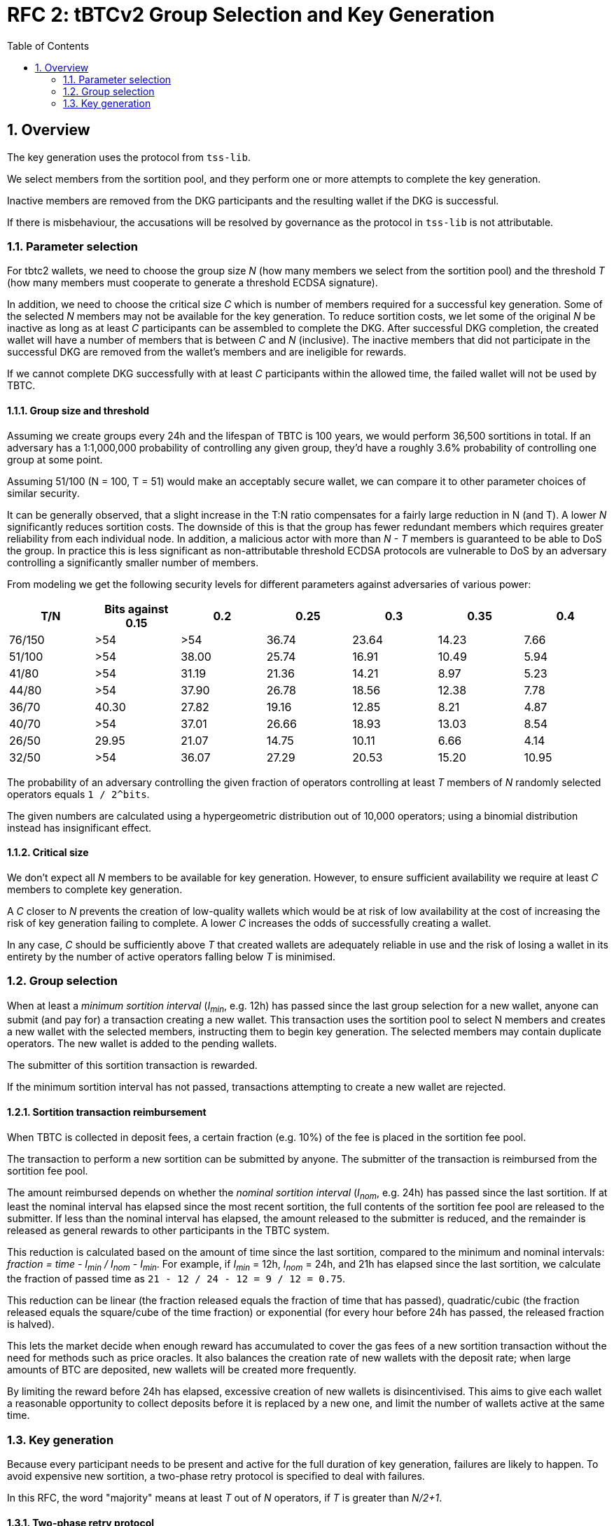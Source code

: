 :toc: macro

= RFC 2: tBTCv2 Group Selection and Key Generation

:icons: font
:numbered:
toc::[]

== Overview

The key generation uses the protocol from `tss-lib`.

We select members from the sortition pool,
and they perform one or more attempts to complete the key generation.

Inactive members are removed from the DKG participants
and the resulting wallet if the DKG is successful.

If there is misbehaviour,
the accusations will be resolved by governance
as the protocol in `tss-lib` is not attributable.

=== Parameter selection

For tbtc2 wallets,
we need to choose the group size _N_
(how many members we select from the sortition pool)
and the threshold _T_
(how many members must cooperate to generate a threshold ECDSA signature).

In addition, we need to choose the critical size _C_
which is number of members required for a successful key generation.
Some of the selected _N_ members may not be available for the key generation.
To reduce sortition costs,
we let some of the original _N_ be inactive
as long as at least _C_ participants can be assembled to complete the DKG.
After successful DKG completion,
the created wallet will have a number of members
that is between _C_ and _N_ (inclusive).
The inactive members that did not participate in the successful DKG
are removed from the wallet's members and are ineligible for rewards.

If we cannot complete DKG successfully
with at least _C_ participants
within the allowed time,
the failed wallet will not be used by TBTC.

==== Group size and threshold

Assuming we create groups every 24h and the lifespan of TBTC is 100 years,
we would perform 36,500 sortitions in total.
If an adversary has a 1:1,000,000 probability of controlling any given group,
they'd have a roughly 3.6% probability of controlling one group at some point.

Assuming 51/100 (N = 100, T = 51) would make an acceptably secure wallet,
we can compare it to other parameter choices of similar security.

It can be generally observed,
that a slight increase in the T:N ratio
compensates for a fairly large reduction in N (and T).
A lower _N_ significantly reduces sortition costs.
The downside of this is that the group has fewer redundant members
which requires greater reliability from each individual node.
In addition,
a malicious actor with more than _N - T_ members
is guaranteed to be able to DoS the group.
In practice this is less significant
as non-attributable threshold ECDSA protocols are vulnerable to DoS
by an adversary controlling a significantly smaller number of members.

From modeling we get the following security levels for different parameters
against adversaries of various power:

[%header,cols=7]
|===
|T/N |Bits against 0.15 |0.2 |0.25 |0.3 |0.35 |0.4

|76/150 |>54 |>54 |36.74 |23.64 |14.23 |7.66

|51/100 |>54 |38.00 |25.74 |16.91 |10.49 |5.94

|41/80 |>54 |31.19 |21.36 |14.21 |8.97 |5.23

|44/80 |>54 |37.90 |26.78 |18.56 |12.38 |7.78

|36/70 |40.30 | 27.82 |19.16 |12.85 |8.21 |4.87

|40/70 |>54 |37.01 |26.66 |18.93 |13.03 |8.54

|26/50 |29.95 |21.07 |14.75 |10.11 |6.66 |4.14

|32/50 |>54 |36.07 |27.29 |20.53 |15.20 |10.95
|===

The probability of an adversary controlling the given fraction of operators
controlling at least _T_ members of _N_ randomly selected operators
equals `1 / 2^bits`.

The given numbers are calculated using a hypergeometric distribution
out of 10,000 operators;
using a binomial distribution instead has insignificant effect.

==== Critical size

We don't expect all _N_ members to be available for key generation.
However, to ensure sufficient availability
we require at least _C_ members to complete key generation.

A _C_ closer to _N_ prevents the creation of low-quality wallets
which would be at risk of low availability
at the cost of increasing the risk of key generation failing to complete.
A lower _C_ increases the odds of successfully creating a wallet.

In any case,
_C_ should be sufficiently above _T_
that created wallets are adequately reliable in use
and the risk of losing a wallet in its entirety
by the number of active operators falling below _T_
is minimised.

=== Group selection

When at least a _minimum sortition interval_ (_I~min~_, e.g. 12h)
has passed since the last group selection for a new wallet,
anyone can submit (and pay for) a transaction creating a new wallet.
This transaction uses the sortition pool to select N members
and creates a new wallet with the selected members,
instructing them to begin key generation.
The selected members may contain duplicate operators.
The new wallet is added to the pending wallets.

The submitter of this sortition transaction is rewarded.

If the minimum sortition interval has not passed,
transactions attempting to create a new wallet are rejected.

==== Sortition transaction reimbursement

When TBTC is collected in deposit fees,
a certain fraction (e.g. 10%) of the fee is placed in the sortition fee pool.

The transaction to perform a new sortition can be submitted by anyone.
The submitter of the transaction is reimbursed from the sortition fee pool.

The amount reimbursed depends
on whether the _nominal sortition interval_ (_I~nom~_, e.g. 24h)
has passed since the last sortition.
If at least the nominal interval has elapsed since the most recent sortition,
the full contents of the sortition fee pool are released to the submitter.
If less than the nominal interval has elapsed,
the amount released to the submitter is reduced,
and the remainder is released as general rewards
to other participants in the TBTC system.

This reduction is calculated
based on the amount of time since the last sortition,
compared to the minimum and nominal intervals:
_fraction = time - I~min~ / I~nom~ - I~min~_.
For example, if _I~min~_ = 12h, _I~nom~_ = 24h,
and 21h has elapsed since the last sortition,
we calculate the fraction of passed time as
`21 - 12 / 24 - 12 = 9 / 12 = 0.75`.

This reduction can be linear
(the fraction released equals the fraction of time that has passed),
quadratic/cubic
(the fraction released equals the square/cube of the time fraction)
or exponential
(for every hour before 24h has passed, the released fraction is halved).

This lets the market decide when enough reward has accumulated
to cover the gas fees of a new sortition transaction
without the need for methods such as price oracles.
It also balances the creation rate of new wallets with the deposit rate;
when large amounts of BTC are deposited,
new wallets will be created more frequently.

By limiting the reward before 24h has elapsed,
excessive creation of new wallets is disincentivised.
This aims to give each wallet a reasonable opportunity to collect deposits
before it is replaced by a new one,
and limit the number of wallets active at the same time.

=== Key generation

Because every participant needs to be present and active
for the full duration of key generation,
failures are likely to happen.
To avoid expensive new sortition,
a two-phase retry protocol is specified to deal with failures.

In this RFC, the word "majority" means at least _T_ out of _N_ operators,
if _T_ is greater than _N/2+1_.

==== Two-phase retry protocol

The full key generation protocol consists of individual _attempts_.
In each attempt,
the specified participants signal their readiness,
establish encryption keys between each other,
and then try to perform DKG with the protocol from `tss-lib`.

If the attempt fails due to one or more participants being inactive,
the inactive participants are removed from the DKG participants
and another attempt is made.

If the number of DKG participants falls below the critical size _C_,
no further attempt is made by the remaining participants.
Instead, the group will clear the list of inactive participants
and wait 12h before making another attempt with the entire group.
This repeats until 7 days have elapsed
since the timestamp of the sortition transaction.
If this ultimate timeout is reached without successful key generation,
the group dissolves and makes no further attempts.

The intent of the two-phase retry protocol is
to give node maintainers time to be alerted of and fix any problems
that may have caused a large number of participants to drop out.

==== Communication between participants

Participants communicate using a broadcast channel.
One-to-one messages are delivered by broadcasting them in encrypted form,
using the key specific to the pair of participants.

When operator Alice starts key generation,
she establishes encryption keys with all other participants.
When Alice sends a message that is intended for everyone,
it is broadcast in plaintext to the entire group.
When Alice sends a message intended only for Bob,
she encrypts it using the key she has established with Bob,
and broadcasts the ciphertext message.
When Bob expects to receive an encrypted message from Alice,
he takes Alice's broadcast message
containing her encrypted payloads to all other participants,
and decrypts the payload addressed to him
using the key he has established with Alice.

Both plaintext and ciphertext messages are authenticated by the sender.

==== Removing inactive operators

If Alice fails to receive the expected message from Bob
within the specified timeout for the phase,
she broadcasts this information to the rest of the group.
If the majority of participants agree that Bob failed to send the message,
Bob is added to the list of inactive members.

If one or more operators are deemed to be inactive
in the readiness signaling and key exchange phases,
before the DKG proper begins,
they are removed from the DKG participants and the attempt continues.
If an operator becomes inactive during DKG,
the remaining participants start another key generation attempt
with all inactive participants removed.

If the majority does not agree that Bob failed to send the message,
Bob will not be considered inactive.
The current attempt will continue if no operators were deemed inactive.

==== Dealing with misbehaviour

The protocol in `tss-lib` is not attributable.
When a participant is unable to proceed
because they have received an invalid message from another participant,
they will broadcast a special message declaring a _disqualification abort_
and naming one or more participants who sent invalid messages.

When a _disqualification abort message_ is broadcast by any member,
group selection is aborted and no further attempts are made by the group.
Instead, the group signs and submits an on-chain transaction
announcing that key generation was aborted due to disqualification,
and identifying the participants in the aborted attempt,
the members who declared a disqualification abort
and the members who were accused of sending invalid messages.
All participants will also store their logs of the aborted attempt
to facilitate later investigation.
These logs must contain all messages sent and received by the participant,
private keys the participant had established with all other participants,
and all secret values the participant generated for the key generation attempt.

Governance will then resolve the matter by investigating the stored logs
and taking any action deemed appropriate as permitted by the contract.
Governance may penalise any operators
named in a disqualification abort transaction
as either the accusing or accused parties.

The `tss-lib` protocol is intended to be eventually replaced
with a fully attributable key generation protocol.
When the key generation protocol is replaced,
the powers of governance to adjudicate misbehaviour off-chain
and penalise operators deemed to have misbehaved
are to be removed in favour of a fully objective resolution method.

==== Successful key generation

When an attempt at key generation finishes successfully,
a transaction announcing this result is submitted on-chain.
The transaction contains the public key from the successful DKG attempt,
the list of participants in that successful attempt,
and signatures from a majority of participants.

The on-chain contract verifies
that all listed participants are among the originally selected members,
and that all provided signatures are valid signatures from different members.
If the submission passes these checks,
the newly created wallet is removed from the pending wallets
and appended to the list of active wallets,
its state is set to _Active_,
and its activation time is recorded.

If some participants were inactive in the key generation,
it might be desirable to remove them from the sortition pool.

==== Key generation timeout

If the on-chain contract does not receive a valid DKG result submission
within 7 days of the sortition timestamp,
the wallet is deemed to have timed out.
Any submission after 7 days is rejected,
and the wallet is removed from the list of pending wallets.
If no late submission is made,
the wallet should eventually be removed from the list of pending wallets
by a maintenance procedure not specified in this RFC.
